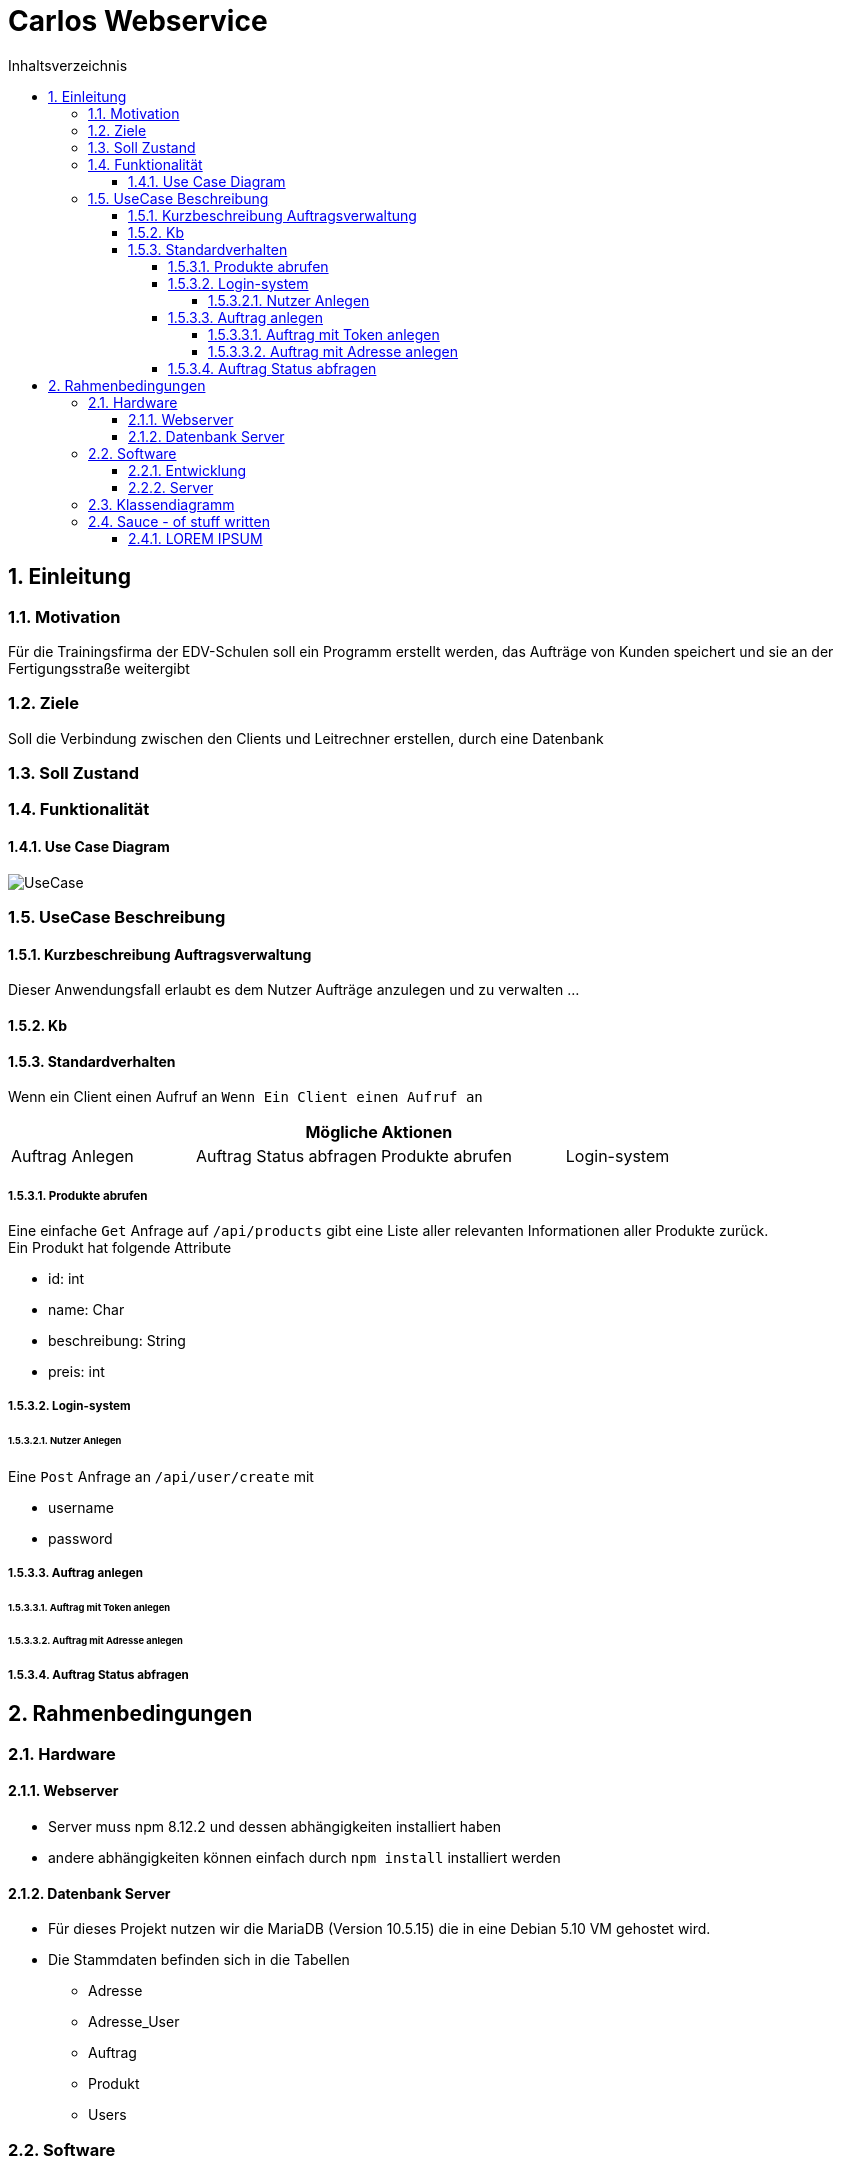 = Carlos Webservice
:numbered:
:doctype: book
:source-highlighter: prettify
:lang: de
:data-uri:      // Bilder in der HTML-Datei
:toc:
:toclevels: 10
:toc-title: Inhaltsverzeichnis
:sectnums:
:sectnumlevels: 10

== Einleitung

=== Motivation

Für die Trainingsfirma der EDV-Schulen soll ein Programm erstellt werden, das Aufträge von Kunden speichert und sie an der Fertigungsstraße weitergibt

=== Ziele

Soll die Verbindung zwischen den Clients und Leitrechner erstellen, durch eine Datenbank

=== Soll Zustand

=== Funktionalität

==== Use Case Diagram

image::images/UseCase.png[UseCase]

=== UseCase Beschreibung

==== Kurzbeschreibung Auftragsverwaltung

Dieser Anwendungsfall erlaubt es dem Nutzer Aufträge anzulegen und zu verwalten …

==== Kb

==== Standardverhalten

Wenn ein Client einen Aufruf an ``Wenn Ein Client einen Aufruf an ``

|===
4+|Mögliche Aktionen

|Auftrag Anlegen
|Auftrag Status abfragen
|Produkte abrufen
|Login-system
|===

===== Produkte abrufen

Eine einfache `Get` Anfrage auf ``/api/products`` gibt eine Liste aller relevanten Informationen aller Produkte zurück. +
Ein Produkt hat folgende Attribute

* id: int
* name: Char
* beschreibung: String
* preis: int

===== Login-system

====== Nutzer Anlegen

Eine `Post` Anfrage an  ``/api/user/create`` mit

* username
* password

===== Auftrag anlegen

====== Auftrag mit Token anlegen

====== Auftrag mit Adresse anlegen

===== Auftrag Status abfragen

== Rahmenbedingungen

=== Hardware

==== Webserver

***** Server muss npm 8.12.2 und dessen abhängigkeiten installiert haben
***** andere abhängigkeiten können einfach durch `npm install` installiert werden

==== Datenbank Server

***** Für dieses Projekt nutzen wir die MariaDB (Version 10.5.15) die in eine Debian 5.10 VM gehostet wird.
***** Die Stammdaten befinden sich in die Tabellen

****** Adresse
****** Adresse_User

****** Auftrag

****** Produkt

****** Users

=== Software

==== Entwicklung

Für den Javascript Teil haben wir hauptsächlich https://www.jetbrains.com/webstorm/[Webstorm] genutzt.

Für das Erstellen der Tabellen, https://www.phpmyadmin.net/[phpMyAdmin] und für die SQL-Funktionen https://www.jetbrains.com/datagrip/[Datagrip].

==== Server

Unser Programm läuft auf einen Schulinternen Server

=== Klassendiagramm

image::images/Klassendiagramm.png[Klassen Diagramm]

=== Sauce - of stuff written

==== LOREM IPSUM

http://devel1/projekte/AlteProjekte/BFS2005Fi/tourenplanung/hkoenigs.pdf[no plagiat]
